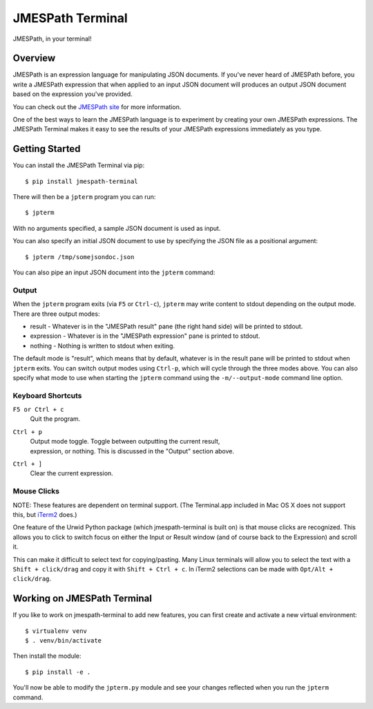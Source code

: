 =================
JMESPath Terminal
=================

JMESPath, in your terminal!

.. image:: https://cloud.githubusercontent.com/assets/368057/5158769/6546e58a-72fe-11e4-8ceb-ba866777983e.gif


Overview
========

JMESPath is an expression language for manipulating JSON documents.  If you've
never heard of JMESPath before, you write a JMESPath expression that when
applied to an input JSON document will produces an output JSON document based
on the expression you've provided.

You can check out the `JMESPath site
<http://jmespath.site/main>`__ for more information.

One of the best ways to learn the JMESPath language is to experiment
by creating your own JMESPath expressions.  The JMESPath Terminal
makes it easy to see the results of your JMESPath expressions immediately
as you type.


Getting Started
===============

You can install the JMESPath Terminal via pip::

  $ pip install jmespath-terminal

There will then be a ``jpterm`` program you can run::

  $ jpterm

With no arguments specified, a sample JSON document is used as
input.

You can also specify an initial JSON document to use
by specifying the JSON file as a positional argument::

  $ jpterm /tmp/somejsondoc.json

You can also pipe an input JSON document into the
``jpterm`` command:

.. image:: https://cloud.githubusercontent.com/assets/368057/5158770/6a6afb6e-72fe-11e4-8be3-893edf21920e.gif

Output
------

When the ``jpterm`` program exits (via ``F5`` or ``Ctrl-c``), ``jpterm`` may
write content to stdout depending on the output mode.  There are three output
modes:

* result - Whatever is in the "JMESPath result" pane (the right hand side) will
  be printed to stdout.
* expression - Whatever is in the "JMESPath expression" pane is printed to
  stdout.
* nothing - Nothing is written to stdout when exiting.

The default mode is "result", which means that by default, whatever is in the
result pane will be printed to stdout when ``jpterm`` exits.  You can switch
output modes using ``Ctrl-p``, which will cycle through the three modes above.
You can also specify what mode to use when starting the ``jpterm`` command
using the ``-m/--output-mode`` command line option.

Keyboard Shortcuts
------------------

``F5 or Ctrl + c``
    | Quit the program.
``Ctrl + p``
    | Output mode toggle.  Toggle between outputting the current result,
    | expression, or nothing.  This is discussed in the "Output" section above.
``Ctrl + ]``
    | Clear the current expression.

Mouse Clicks
------------

NOTE: These features are dependent on terminal support. (The Terminal.app
included in Mac OS X does not support this, but `iTerm2 <http://iterm2.com/>`_
does.)

One feature of the Urwid Python package (which jmespath-terminal is built on)
is that mouse clicks are recognized. This allows you to click to switch focus
on either the Input or Result window (and of course back to the Expression) and
scroll it.

This can make it difficult to select text for copying/pasting. Many Linux
terminals will allow you to select the text with a ``Shift + click/drag`` and
copy it with ``Shift + Ctrl + c``. In iTerm2 selections can be made with
``Opt/Alt + click/drag``.

Working on JMESPath Terminal
============================

If you like to work on jmespath-terminal to add new features,
you can first create and activate a new virtual environment::

    $ virtualenv venv
    $ . venv/bin/activate

Then install the module::

    $ pip install -e .

You'll now be able to modify the ``jpterm.py`` module and see
your changes reflected when you run the ``jpterm`` command.
